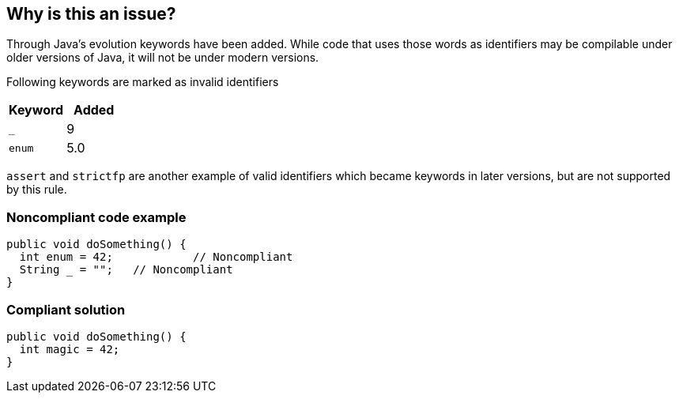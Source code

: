 == Why is this an issue?

Through Java's evolution keywords have been added. While code that uses those words as identifiers may be compilable under older versions of Java, it will not be under modern versions. 

Following keywords are marked as invalid identifiers 

[frame=all]
[cols="^1,^1"]
|===
|Keyword|Added

|``++_++``|9
|``++enum++``|5.0
|===


``++assert++`` and ``++strictfp++`` are another example of valid identifiers which became keywords in later versions, but are not supported by this rule.


=== Noncompliant code example

[source,java]
----
public void doSomething() {
  int enum = 42;            // Noncompliant
  String _ = "";   // Noncompliant
}
----


=== Compliant solution

[source,java]
----
public void doSomething() {
  int magic = 42;  
}
----


ifdef::env-github,rspecator-view[]

'''
== Implementation Specification
(visible only on this page)

=== Message

Rename this variable to something other than "XXX", which is a Java keyword.


'''
== Comments And Links
(visible only on this page)

=== is duplicated by: S3859

=== relates to: S1669

=== relates to: S2306

=== is related to: S1527

=== is related to: S1189

=== on 8 Aug 2013, 16:32:59 Freddy Mallet wrote:
Is implemented by \http://jira.codehaus.org/browse/SONARJAVA-280

=== on 13 Aug 2019, 10:18:47 Michael Gumowski wrote:
Removing reference to JIRA ticket in rule description. See SONARJAVA-285 and SONARJAVA-3179 for rule limitation.

endif::env-github,rspecator-view[]
